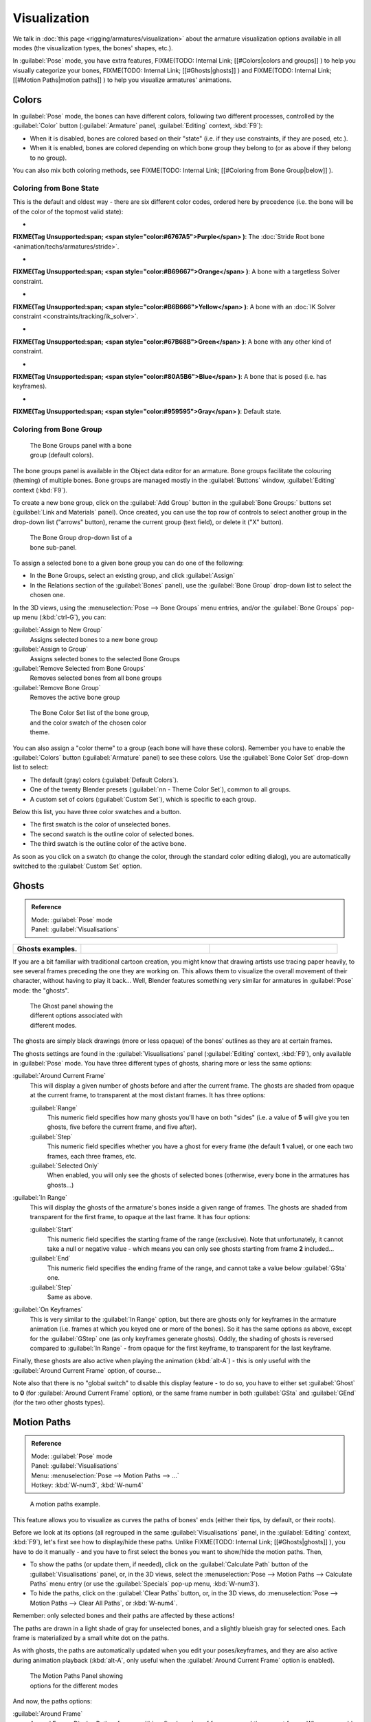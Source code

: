 

..    TODO/Review: {{review|im=examples}} .


Visualization
=============

We talk in :doc:`this page <rigging/armatures/visualization>` about the armature visualization options available in all modes (the visualization types, the bones' shapes, etc.).

In :guilabel:`Pose` mode, you have extra features,
FIXME(TODO: Internal Link;
[[#Colors|colors and groups]]
) to help you visually categorize your bones,
FIXME(TODO: Internal Link;
[[#Ghosts|ghosts]]
) and
FIXME(TODO: Internal Link;
[[#Motion Paths|motion paths]]
) to help you visualize armatures' animations.


Colors
------

In :guilabel:`Pose` mode, the bones can have different colors,
following two different processes, controlled by the :guilabel:`Color` button
(\ :guilabel:`Armature` panel, :guilabel:`Editing` context, :kbd:`F9`\ ):

- When it is disabled, bones are colored based on their "state" (i.e. if they use constraints, if they are posed, etc.).
- When it is enabled, bones are colored depending on which bone group they belong to (or as above if they belong to no group).

You can also mix both coloring methods, see
FIXME(TODO: Internal Link;
[[#Coloring from Bone Group|below]]
).


Coloring from Bone State
~~~~~~~~~~~~~~~~~~~~~~~~

This is the default and oldest way - there are six different color codes,
ordered here by precedence (i.e. the bone will be of the color of the topmost valid state):

-

**FIXME(Tag Unsupported:span;
<span style="color:#6767A5">Purple</span>
)**\ : The :doc:`Stride Root bone <animation/techs/armatures/stride>`\ .

-

**FIXME(Tag Unsupported:span;
<span style="color:#B69667">Orange</span>
)**\ : A bone with a targetless Solver constraint.

-

**FIXME(Tag Unsupported:span;
<span style="color:#B6B666">Yellow</span>
)**\ : A bone with an :doc:`IK Solver constraint <constraints/tracking/ik_solver>`\ .

-

**FIXME(Tag Unsupported:span;
<span style="color:#67B68B">Green</span>
)**\ : A bone with any other kind of constraint.

-

**FIXME(Tag Unsupported:span;
<span style="color:#80A5B6">Blue</span>
)**\ : A bone that is posed (i.e. has keyframes).

-

**FIXME(Tag Unsupported:span;
<span style="color:#959595">Gray</span>
)**\ : Default state.


Coloring from Bone Group
~~~~~~~~~~~~~~~~~~~~~~~~


.. figure:: /images/Doc26-rigging-boneGroups.jpg
   :width: 250px
   :figwidth: 250px

   The Bone Groups panel with a bone group (default colors).


The bone groups panel is available in the Object data editor for an armature.
Bone groups facilitate the colouring (theming) of multiple bones.
Bone groups are managed mostly in the :guilabel:`Buttons` window, :guilabel:`Editing` context
(\ :kbd:`F9`\ ).

To create a new bone group,
click on the :guilabel:`Add Group` button in the :guilabel:`Bone Groups:` buttons set
(\ :guilabel:`Link and Materials` panel). Once created,
you can use the top row of controls to select another group in the drop-down list
("arrows" button), rename the current group (text field), or delete it ("X" button).


.. figure:: /images/Doc26-rigging-boneGroups-assign.jpg
   :width: 250px
   :figwidth: 250px

   The Bone Group drop-down list of a bone sub-panel.


To assign a selected bone to a given bone group you can do one of the following:

- In the Bone Groups, select an existing group, and click :guilabel:`Assign`
- In the Relations section of the :guilabel:`Bones` panel), use the :guilabel:`Bone Group` drop-down list to select the chosen one.


In the 3D views, using the :menuselection:`Pose --> Bone Groups` menu entries,
and/or the :guilabel:`Bone Groups` pop-up menu (\ :kbd:`ctrl-G`\ ), you can:

:guilabel:`Assign to New Group`
   Assigns selected bones to a new bone group
:guilabel:`Assign to Group`
   Assigns selected bones to the selected Bone Groups
:guilabel:`Remove Selected from Bone Groups`
   Removes selected bones from all bone groups
:guilabel:`Remove Bone Group`
   Removes the active bone group


.. figure:: /images/Doc26-rigging-boneGroups-colors.jpg
   :width: 300px
   :figwidth: 300px

   The Bone Color Set list of the bone group, and the color swatch of the chosen color theme.


You can also assign a "color theme" to a group (each bone will have these colors).
Remember you have to enable the :guilabel:`Colors` button (\ :guilabel:`Armature` panel)
to see these colors. Use the :guilabel:`Bone Color Set` drop-down list to select:

- The default (gray) colors (\ :guilabel:`Default Colors`\ ).
- One of the twenty Blender presets (\ :guilabel:`nn - Theme Color Set`\ ), common to all groups.
- A custom set of colors (\ :guilabel:`Custom Set`\ ), which is specific to each group.

Below this list, you have three color swatches and a button.

- The first swatch is the color of unselected bones.
- The second swatch is the outline color of selected bones.
- The third swatch is the outline color of the active bone.

As soon as you click on a swatch (to change the color,
through the standard color editing dialog),
you are automatically switched to the :guilabel:`Custom Set` option.


Ghosts
------


.. admonition:: Reference
   :class: refbox

   | Mode:     :guilabel:`Pose` mode
   | Panel:    :guilabel:`Visualisations`


+--------------------+------------------------------------------------------+----------------------------------------------+
+**Ghosts examples.**|.. figure:: /images/Armature_ghost_arround_current.jpg|.. figure:: /images/Manual-PartIX-ie_ghost.jpg+
+                    |   :width: 200px                                      |   :width: 200px                              +
+                    |   :figwidth: 200px                                   |   :figwidth: 200px                           +
+--------------------+------------------------------------------------------+----------------------------------------------+

If you are a bit familiar with traditional cartoon creation,
you might know that drawing artists use tracing paper heavily,
to see several frames preceding the one they are working on.
This allows them to visualize the overall movement of their character,
without having to play it back… Well,
Blender features something very similar for armatures in :guilabel:`Pose` mode: the "ghosts".


.. figure:: /images/Man2.5RiggingEditingObjectDataPropertyCxtGhostPanel.jpg
   :width: 250px
   :figwidth: 250px

   The Ghost panel showing the different options associated with different modes.


The ghosts are simply black drawings (more or less opaque)
of the bones' outlines as they are at certain frames.

The ghosts settings are found in the :guilabel:`Visualisations` panel
(\ :guilabel:`Editing` context, :kbd:`F9`\ ), only available in :guilabel:`Pose` mode.
You have three different types of ghosts, sharing more or less the same options:

:guilabel:`Around Current Frame`
   This will display a given number of ghosts before and after the current frame. The ghosts are shaded from opaque at the current frame, to transparent at the most distant frames. It has three options:

   :guilabel:`Range`
      This numeric field specifies how many ghosts you'll have on both "sides" (i.e. a value of **5** will give you ten ghosts, five before the current frame, and five after).
   :guilabel:`Step`
      This numeric field specifies whether you have a ghost for every frame (the default **1** value), or one each two frames, each three frames, etc.
   :guilabel:`Selected Only`
      When enabled, you will only see the ghosts of selected bones (otherwise, every bone in the armatures has ghosts…)

:guilabel:`In Range`
   This will display the ghosts of the armature's bones inside a given range of frames. The ghosts are shaded from transparent for the first frame, to opaque at the last frame. It has four options:

   :guilabel:`Start`
      This numeric field specifies the starting frame of the range (exclusive). Note that unfortunately, it cannot take a null or negative value - which means you can only see ghosts starting from frame **2** included…
   :guilabel:`End`
      This numeric field specifies the ending frame of the range, and cannot take a value below :guilabel:`GSta` one.
   :guilabel:`Step`
      Same as above.

:guilabel:`On Keyframes`
   This is very similar to the :guilabel:`In Range` option, but there are ghosts only for keyframes in the armature animation (i.e. frames at which you keyed one or more of the bones). So it has the same options as above, except for the :guilabel:`GStep` one (as only keyframes generate ghosts).
   Oddly, the shading of ghosts is reversed compared to :guilabel:`In Range` - from opaque for the first keyframe, to transparent for the last keyframe.


Finally, these ghosts are also active when playing the animation (\ :kbd:`alt-A`\ )
- this is only useful with the :guilabel:`Around Current Frame` option, of course…

Note also that there is no "global switch" to disable this display feature - to do so,
you have to either set :guilabel:`Ghost` to **0**
(for :guilabel:`Around Current Frame` option),
or the same frame number in both :guilabel:`GSta` and :guilabel:`GEnd`
(for the two other ghosts types).


Motion Paths
------------


.. admonition:: Reference
   :class: refbox

   | Mode:     :guilabel:`Pose` mode
   | Panel:    :guilabel:`Visualisations`
   | Menu:     :menuselection:`Pose --> Motion Paths --> …`
   | Hotkey:   :kbd:`W-num3`\ , :kbd:`W-num4`


.. figure:: /images/ManRiggingPosingMotionPathsEx.jpg
   :width: 250px
   :figwidth: 250px

   A motion paths example.


This feature allows you to visualize as curves the paths of bones' ends (either their tips,
by default, or their roots).

Before we look at its options (all regrouped in the same :guilabel:`Visualisations` panel, in the :guilabel:`Editing` context, :kbd:`F9`\ ), let's first see how to display/hide these paths. Unlike
FIXME(TODO: Internal Link;
[[#Ghosts|ghosts]]
), you have to do it manually - and you have to first select the bones you want to show/hide the motion paths. Then,

- To show the paths (or update them, if needed), click on the :guilabel:`Calculate Path` button of the :guilabel:`Visualisations` panel, or, in the 3D views, select the :menuselection:`Pose --> Motion Paths --> Calculate Paths` menu entry (or use the :guilabel:`Specials` pop-up menu, :kbd:`W-num3`\ ).
- To hide the paths, click on the :guilabel:`Clear Paths` button, or, in the 3D views, do :menuselection:`Pose --> Motion Paths --> Clear All Paths`\ , or :kbd:`W-num4`\ .

Remember: only selected bones and their paths are affected by these actions!

The paths are drawn in a light shade of gray for unselected bones,
and a slightly blueish gray for selected ones.
Each frame is materialized by a small white dot on the paths.

As with ghosts, the paths are automatically updated when you edit your poses/keyframes,
and they are also active during animation playback (\ :kbd:`alt-A`\ ,
only useful when the :guilabel:`Around Current Frame` option is enabled).


.. figure:: /images/Man2.5RiggingEditingObjectDataPropertyCxtMotionPathsPanel.jpg
   :width: 250px
   :figwidth: 250px

   The Motion Paths Panel showing options for the different modes


And now, the paths options:

:guilabel:`Around Frame`
   Around Frame, Display Paths of poses within a fixed number of frames around the current frame. When you enable this button, you get paths for a given number of frames before and after the current one (again, as with ghosts).;\ :guilabel:`In Range`
   In Range, Display Paths of poses within specified range.

:guilabel:`Display Range`
   :guilabel:`Before/After`
      Number of frames to show before and after the current frame (only for 'Around Current Frame' Onion-skinning method)
   :guilabel:`Start/End`
      Starting and Ending frame of range of paths to display/calculate (not for 'Around Current Frame' Onion-skinning method)
   :guilabel:`Step`
      This is the same as the :guilabel:`GStep` for ghosts - it allows you to only display on the path one frame for each *n* ones. Mostly useful when you enable the frame number display (see below), to avoid cluttering the 3D views.

:guilabel:`Frame Numbers`
   When enabled, a small number appears next to each frame dot on the path, which is of course the number of the corresponding frame.
:guilabel:`Keyframes`
   When enabled, big yellow square dots are drawn on motion paths, materializing the keyframes of their bones (i.e. only the paths of keyed bones at a given frame get a yellow dot at this frame).

:guilabel:`Keyframe Nums`
   When enabled, you'll see the numbers of the displayed keyframes - so this option is obviously only valid when :guilabel:`Show Keys` is enabled.

:guilabel:`+ Non-Grouped Keyframes`
   For bone motion paths, search whole Action for keyframes instead of in group with matching name only (is slower)

:guilabel:`Calculate`
   :guilabel:`Start`\ /\ :guilabel:`End`
      These are the start/end frames of the range in which motion paths are drawn. *You have to* :guilabel:`Calculate Paths` *again when you modify this setting*\ , to update the paths in the 3D views.
      Note that unlike with ghosts, the start frame is *inclusive* (i.e. if you set :guilabel:`PSta` to **1**\ , you'll really see the frame **1** as starting point of the paths…).

   :guilabel:`Bake Location`
      By default, you get the tips' paths. By changing this setting to Tails, you'll get the paths of the bone's roots (remember that in Blender UI, bones' roots are called "heads"…). *You have to* :guilabel:`Calculate Paths` *again when you modify this setting*\ , to update the paths in the 3D views.


